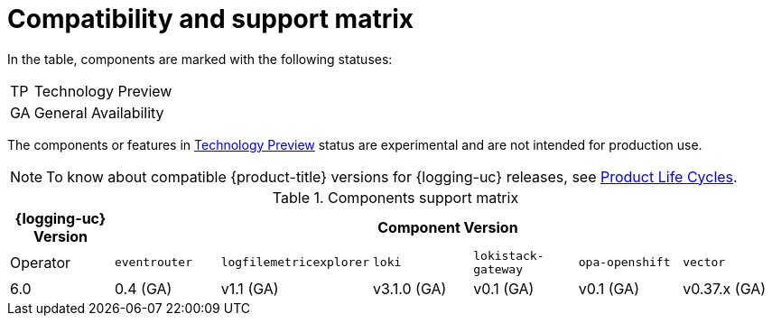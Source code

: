 [id="log6x-logging-compatibility-support-matrix_{context}"]
= Compatibility and support matrix

In the table, components are marked with the following statuses:

[horizontal]
TP:: Technology Preview
GA:: General Availability

The components or features in link:https://access.redhat.com/support/offerings/techpreview[Technology Preview] status are experimental and are not intended for production use.

[NOTE]
====
To know about compatible {product-title} versions for {logging-uc} releases, see link:https://access.redhat.com/product-life-cycles?product=Red%20Hat%20OpenShift%20Logging[Product Life Cycles].
====

.Components support matrix
[options="header"]
|===

| {logging-uc} Version 6+| Component Version

| Operator | `eventrouter` | `logfilemetricexplorer` | `loki` | `lokistack-gateway` | `opa-openshift` | `vector`

|6.0 | 0.4 (GA) | v1.1 (GA) | v3.1.0 (GA) | v0.1 (GA) | v0.1 (GA) | v0.37.x (GA)

|===

